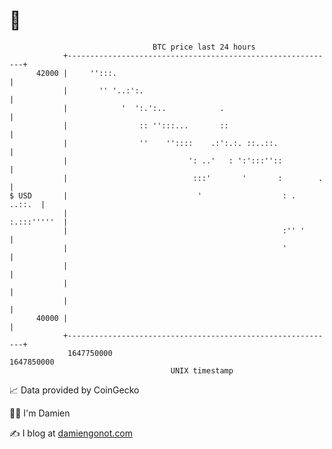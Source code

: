 * 👋

#+begin_example
                                   BTC price last 24 hours                    
               +------------------------------------------------------------+ 
         42000 |     '':::.                                                 | 
               |       '' '..:':.                                           | 
               |            '  ':.':..            .                         | 
               |                :: '':::...       ::                        | 
               |                ''    ''::::    .:':.:. ::..::.             | 
               |                           ': ..'   : ':':::''::            | 
               |                            :::'       '       :        .   | 
   $ USD       |                             '                  : .  ..::.  | 
               |                                                :.:::'''''  | 
               |                                                :'' '       | 
               |                                                '           | 
               |                                                            | 
               |                                                            | 
               |                                                            | 
         40000 |                                                            | 
               +------------------------------------------------------------+ 
                1647750000                                        1647850000  
                                       UNIX timestamp                         
#+end_example
📈 Data provided by CoinGecko

🧑‍💻 I'm Damien

✍️ I blog at [[https://www.damiengonot.com][damiengonot.com]]
